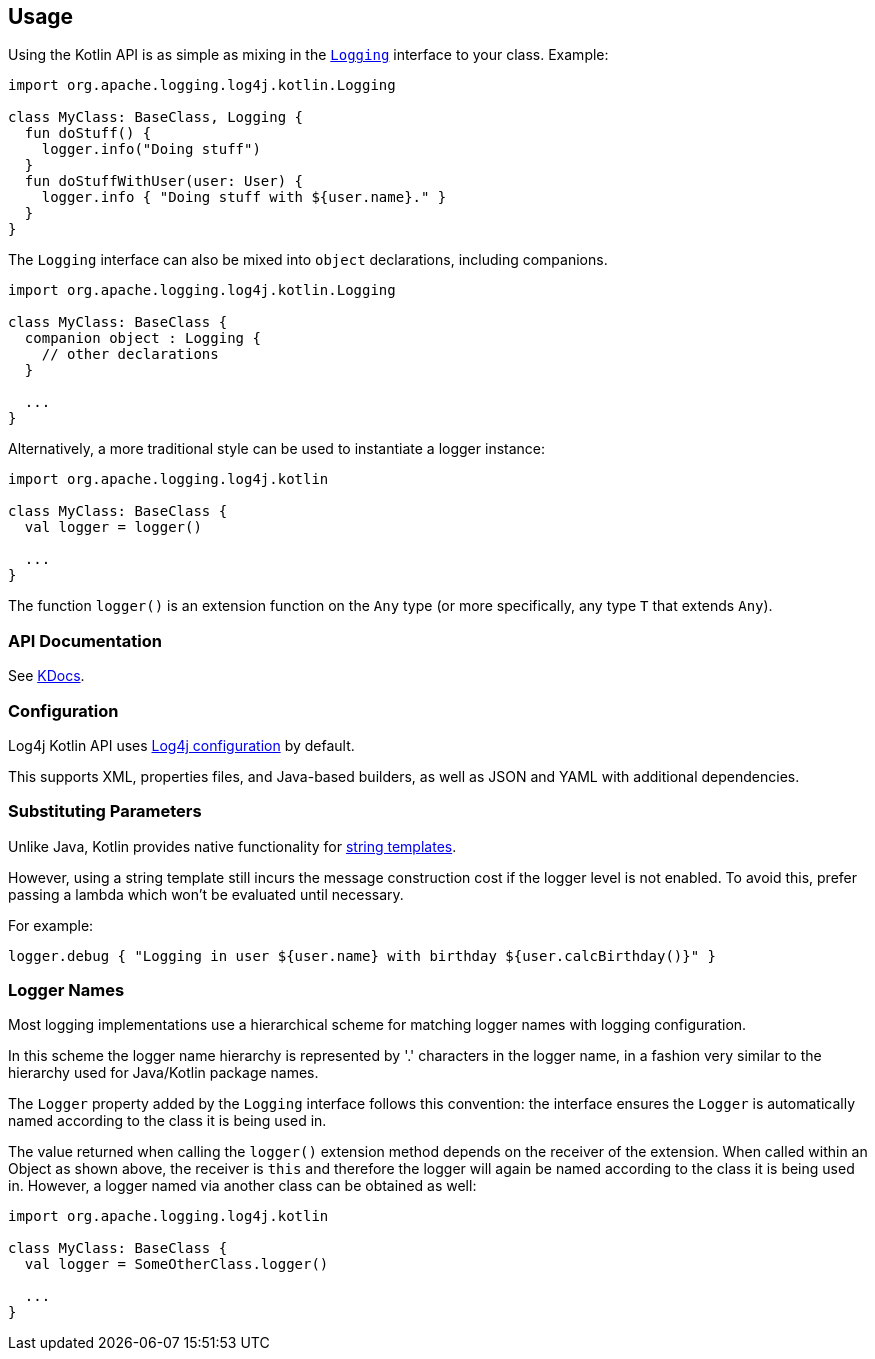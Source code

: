 ////
    Licensed to the Apache Software Foundation (ASF) under one or more
    contributor license agreements.  See the NOTICE file distributed with
    this work for additional information regarding copyright ownership.
    The ASF licenses this file to You under the Apache License, Version 2.0
    (the "License"); you may not use this file except in compliance with
    the License.  You may obtain a copy of the License at

         http://www.apache.org/licenses/LICENSE-2.0

    Unless required by applicable law or agreed to in writing, software
    distributed under the License is distributed on an "AS IS" BASIS,
    WITHOUT WARRANTIES OR CONDITIONS OF ANY KIND, either express or implied.
    See the License for the specific language governing permissions and
    limitations under the License.
////
== Usage

Using the Kotlin API is as simple as mixing in the https://github.com/apache/logging-log4j-kotlin/blob/master/log4j-api-kotlin/src/main/kotlin/org/apache/logging/log4j/kotlin/Logging.kt[`Logging`] interface to your class. Example:

[source,kotlin]
----
import org.apache.logging.log4j.kotlin.Logging

class MyClass: BaseClass, Logging {
  fun doStuff() {
    logger.info("Doing stuff")
  }
  fun doStuffWithUser(user: User) {
    logger.info { "Doing stuff with ${user.name}." }
  }
}
----

The `Logging` interface can also be mixed into `object` declarations, including companions.

[source,kotlin]
----
import org.apache.logging.log4j.kotlin.Logging

class MyClass: BaseClass {
  companion object : Logging {
    // other declarations
  }

  ...
}
----

Alternatively, a more traditional style can be used to instantiate a logger instance:

[source,kotlin]
----
import org.apache.logging.log4j.kotlin

class MyClass: BaseClass {
  val logger = logger()

  ...
}
----

The function `logger()` is an extension function on the `Any` type (or more specifically, any type `T` that extends `Any`).

=== API Documentation

See https://logging.apache.org/TODO[KDocs].

=== Configuration

Log4j Kotlin API uses https://logging.apache.org/log4j/2.x/manual/configuration.html[Log4j configuration] by default.

This supports XML, properties files, and Java-based builders, as well as JSON and YAML with additional dependencies.

=== Substituting Parameters

Unlike Java, Kotlin provides native functionality for https://kotlinlang.org/docs/reference/basic-syntax.html#using-string-templates[string templates].

However, using a string template still incurs the message construction cost if the logger level is not enabled. To avoid this, prefer passing a lambda which won't be evaluated until necessary.

For example:

[source,kotlin]
----
logger.debug { "Logging in user ${user.name} with birthday ${user.calcBirthday()}" }
----

=== Logger Names

Most logging implementations use a hierarchical scheme for matching logger names with logging configuration.

In this scheme the logger name hierarchy is represented by '.' characters in the logger name, in a fashion very similar to the hierarchy used for Java/Kotlin package names.

The `Logger` property added by the `Logging` interface follows this convention: the interface ensures the `Logger` is automatically named according to the class it is being used in.

The value returned when calling the `logger()` extension method depends on the receiver of the extension. When called within an Object as shown above, the receiver is `this` and therefore the logger will again be named according to the class it is being used in. However, a logger named via another class can be obtained as well:

[source,kotlin]
----
import org.apache.logging.log4j.kotlin

class MyClass: BaseClass {
  val logger = SomeOtherClass.logger()

  ...
}
----
